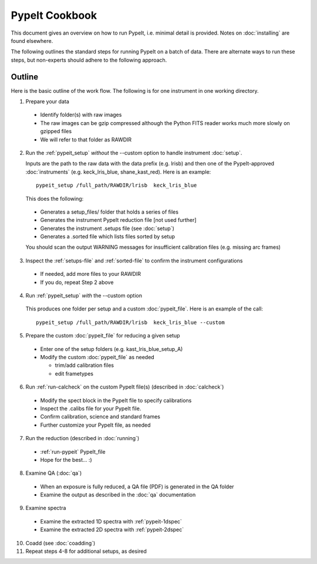 .. highlight:: rest

==============
PypeIt Cookbook
==============

This document gives an overview on
how to run PypeIt, i.e. minimal detail is provided.
Notes on :doc:`installing` are found elsewhere.

The following outlines the standard steps for running
PypeIt on a batch of data.  There are alternate ways to
run these steps, but non-experts should adhere to the
following approach.

Outline
+++++++

Here is the basic outline of the work flow.  The
following is for one instrument in one working directory.

1. Prepare your data

  - Identify folder(s) with raw images
  - The raw images can be gzip compressed although the Python FITS reader works much more slowly on gzipped files
  - We will refer to that folder as RAWDIR

2. Run the :ref:`pypeit_setup` *without* the --custom option to handle instrument :doc:`setup`.

   Inputs are the path to the raw data with the data prefix (e.g. lrisb) and then
   one of the PypeIt-approved :doc:`instruments` (e.g. keck_lris_blue, shane_kast_red).
   Here is an example::

    pypeit_setup /full_path/RAWDIR/lrisb  keck_lris_blue

   This does the following:

 - Generates a setup_files/ folder that holds a series of files
 - Generates the instrument PypeIt reduction file [not used further]
 - Generates the instrument .setups file (see :doc:`setup`)
 - Generates a .sorted file which lists files sorted by setup

 You should scan the output WARNING messages for insufficient calibration files (e.g. missing arc frames)

3. Inspect the :ref:`setups-file` and :ref:`sorted-file` to confirm the instrument configurations

  - If needed, add more files to your RAWDIR
  - If you do, repeat Step 2 above

4. Run :ref:`pypeit_setup` *with* the --custom option

  This produces one folder per setup and a custom :doc:`pypeit_file`.
  Here is an example of the call::

    pypeit_setup /full_path/RAWDIR/lrisb  keck_lris_blue --custom


5. Prepare the custom :doc:`pypeit_file` for reducing a given setup

  - Enter one of the setup folders (e.g. kast_lris_blue_setup_A)
  - Modify the custom :doc:`pypeit_file` as needed

    - trim/add calibration files
    - edit frametypes

6. Run :ref:`run-calcheck` on the custom PypeIt file(s) (described in :doc:`calcheck`)

  - Modify the spect block in the PypeIt file to specify calibrations
  - Inspect the .calibs file for your PypeIt file.
  - Confirm calibration, science and standard frames
  - Further customize your PypeIt file, as needed

7. Run the reduction (described in :doc:`running`)

  - :ref:`run-pypeit` PypeIt_file
  - Hope for the best...  :)

8. Examine QA (:doc:`qa`)

  - When an exposure is fully reduced, a QA file (PDF) is generated in the QA folder
  - Examine the output as described in the :doc:`qa` documentation

9. Examine spectra
  - Examine the extracted 1D spectra with :ref:`pypeit-1dspec`
  - Examine the extracted 2D spectra with :ref:`pypeit-2dspec`

10. Coadd (see :doc:`coadding`)

11. Repeat steps 4-8 for additional setups, as desired




